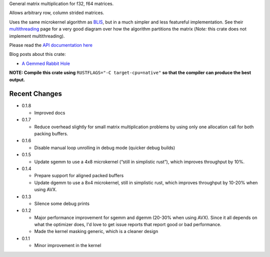 
General matrix multiplication for f32, f64 matrices.

Allows arbitrary row, column strided matrices.

Uses the same microkernel algorithm as BLIS_, but in a much simpler
and less featureful implementation.
See their multithreading_ page for a very good diagram over how
the algorithm partitions the matrix (*Note:* this crate does not implement
multithreading).

.. _BLIS: https://github.com/flame/blis

.. _multithreading: https://github.com/flame/blis/wiki/Multithreading

Please read the `API documentation here`__

__ https://bluss.github.io/matrixmultiply/

Blog posts about this crate:

+ `A Gemmed Rabbit Hole`__

__ http://bluss.github.io/rust/2016/03/28/a-gemmed-rabbit-hole/

|build_status|_ |crates|_

.. |build_status| image:: https://travis-ci.org/bluss/matrixmultiply.svg?branch=master
.. _build_status: https://travis-ci.org/bluss/matrixmultiply

.. |crates| image:: https://meritbadge.herokuapp.com/matrixmultiply
.. _crates: https://crates.io/crates/matrixmultiply

**NOTE: Compile this crate using** ``RUSTFLAGS="-C target-cpu=native"`` **so
that the compiler can produce the best output.**

Recent Changes
--------------

- 0.1.8

  - Improved docs

- 0.1.7

  - Reduce overhead slightly for small matrix multiplication problems by using
    only one allocation call for both packing buffers.

- 0.1.6

  - Disable manual loop unrolling in debug mode (quicker debug builds)

- 0.1.5

  - Update sgemm to use a 4x8 microkernel (“still in simplistic rust”),
    which improves throughput by 10%.

- 0.1.4

  - Prepare support for aligned packed buffers
  - Update dgemm to use a 8x4 microkernel, still in simplistic rust,
    which improves throughput by 10-20% when using AVX.

- 0.1.3

  - Silence some debug prints

- 0.1.2

  - Major performance improvement for sgemm and dgemm (20-30% when using AVX).
    Since it all depends on what the optimizer does, I'd love to get
    issue reports that report good or bad performance.
  - Made the kernel masking generic, which is a cleaner design

- 0.1.1

  - Minor improvement in the kernel
